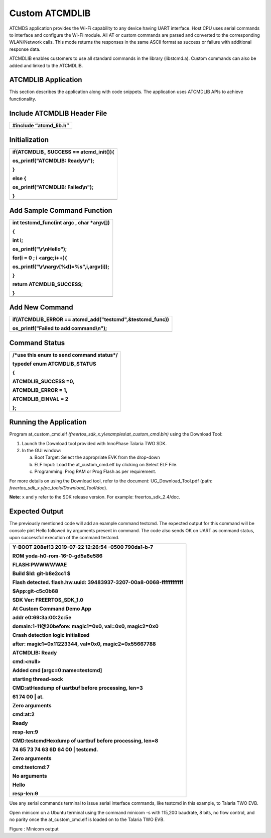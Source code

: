 Custom ATCMDLIB
------------------------

ATCMDS application provides the Wi-Fi capability to any device having
UART interface. Host CPU uses serial commands to interface and configure
the Wi-Fi module. All AT or custom commands are parsed and converted to
the corresponding WLAN/Network calls. This mode returns the responses in
the same ASCII format as success or failure with additional response
data.

ATCMDLIB enables customers to use all standard commands in the library
(libstcmd.a). Custom commands can also be added and linked to the
ATCMDLIB.

ATCMDLIB Application
~~~~~~~~~~~~~~~~~~~~~~~~~~~~~~~

This section describes the application along with code snippets. The
application uses ATCMDLIB APIs to achieve functionality.

Include ATCMDLIB Header File
~~~~~~~~~~~~~~~~~~~~~~~~~~~~~~~

+-----------------------------------------------------------------------+
| #include “atcmd_lib.h”                                                |
+=======================================================================+
+-----------------------------------------------------------------------+

Initialization
~~~~~~~~~~~~~~~~~~~~~~~~~~~~~~~

+-----------------------------------------------------------------------+
| if(ATCMDLIB\_ SUCCESS == atcmd_init()){                               |
|                                                                       |
| os_printf("ATCMDLIB: Ready\\n");                                      |
|                                                                       |
| }                                                                     |
|                                                                       |
| else {                                                                |
|                                                                       |
| os_printf("ATCMDLIB: Failed\\n");                                     |
|                                                                       |
| }                                                                     |
+=======================================================================+
+-----------------------------------------------------------------------+

Add Sample Command Function
~~~~~~~~~~~~~~~~~~~~~~~~~~~~~~~

+-----------------------------------------------------------------------+
| int testcmd_func(int argc , char \*argv[])                            |
|                                                                       |
| {                                                                     |
|                                                                       |
| int i;                                                                |
|                                                                       |
| os_printf("\\r\\nHello");                                             |
|                                                                       |
| for(i = 0 ; i <argc;i++){                                             |
|                                                                       |
| os_printf("\\r\\nargv[%d]=%s",i,argv[i]);                             |
|                                                                       |
| }                                                                     |
|                                                                       |
| return ATCMDLIB_SUCCESS;                                              |
|                                                                       |
| }                                                                     |
+=======================================================================+
+-----------------------------------------------------------------------+

Add New Command 
~~~~~~~~~~~~~~~~~~~~~~~~~~~~~~~

+-----------------------------------------------------------------------+
| if(ATCMDLIB_ERROR == atcmd_add("testcmd",&testcmd_func))              |
|                                                                       |
| os_printf("Failed to add command\\n");                                |
+=======================================================================+
+-----------------------------------------------------------------------+

Command Status 
~~~~~~~~~~~~~~~~~~~~~~~~~~~~~~~

+-----------------------------------------------------------------------+
| /\*use this enum to send command status*/                             |
|                                                                       |
| typedef enum ATCMDLIB_STATUS                                          |
|                                                                       |
| {                                                                     |
|                                                                       |
| ATCMDLIB_SUCCESS =0,                                                  |
|                                                                       |
| ATCMDLIB_ERROR = 1,                                                   |
|                                                                       |
| ATCMDLIB_EINVAL = 2                                                   |
|                                                                       |
| };                                                                    |
+=======================================================================+
+-----------------------------------------------------------------------+

Running the Application 
~~~~~~~~~~~~~~~~~~~~~~~~~~~~~~~

Program at_custom_cmd.elf
*(freertos_sdk_x.y\\examples\\at_custom_cmd\\bin)* using the Download
Tool:

1. Launch the Download tool provided with InnoPhase Talaria TWO SDK.

2. In the GUI window:

   a. Boot Target: Select the appropriate EVK from the drop-down

   b. ELF Input: Load the at_custom_cmd.elf by clicking on Select ELF
      File.

   c. Programming: Prog RAM or Prog Flash as per requirement.

For more details on using the Download tool, refer to the document:
UG_Download_Tool.pdf (path:
*freertos_sdk_x.y/pc_tools/Download_Tool/doc*).

**Note**: x and y refer to the SDK release version. For example:
freertos_sdk_2.4/doc.

Expected Output
~~~~~~~~~~~~~~~~~~~~~~~~~~~~~~~

The previously mentioned code will add an example command testcmd. The
expected output for this command will be console pint Hello followed by
arguments present in command. The code also sends OK on UART as command
status, upon successful execution of the command testcmd.

+-----------------------------------------------------------------------+
| Y-BOOT 208ef13 2019-07-22 12:26:54 -0500 790da1-b-7                   |
|                                                                       |
| ROM yoda-h0-rom-16-0-gd5a8e586                                        |
|                                                                       |
| FLASH:PWWWWWAE                                                        |
|                                                                       |
| Build $Id: git-b8e2cc1 $                                              |
|                                                                       |
| Flash detected. flash.hw.uuid: 39483937-3207-00a8-0068-ffffffffffff   |
|                                                                       |
| $App:git-c5c0b68                                                      |
|                                                                       |
| SDK Ver: FREERTOS_SDK_1.0                                             |
|                                                                       |
| At Custom Command Demo App                                            |
|                                                                       |
| addr e0:69:3a:00:2c:5e                                                |
|                                                                       |
| domain:1-11@20before: magic1=0x0, val=0x0, magic2=0x0                 |
|                                                                       |
| Crash detection logic initialized                                     |
|                                                                       |
| after: magic1=0x11223344, val=0x0, magic2=0x55667788                  |
|                                                                       |
| ATCMDLIB: Ready                                                       |
|                                                                       |
| cmd:<null>                                                            |
|                                                                       |
| Added cmd [argc=0:name=testcmd]                                       |
|                                                                       |
| starting thread-sock                                                  |
|                                                                       |
| CMD:atHexdump of uartbuf before processing, len=3                     |
|                                                                       |
| 61 74 00 \| at.                                                       |
|                                                                       |
| Zero arguments                                                        |
|                                                                       |
| cmd:at:2                                                              |
|                                                                       |
| Ready                                                                 |
|                                                                       |
| resp-len:9                                                            |
|                                                                       |
| CMD:testcmdHexdump of uartbuf before processing, len=8                |
|                                                                       |
| 74 65 73 74 63 6D 64 00 \| testcmd.                                   |
|                                                                       |
| Zero arguments                                                        |
|                                                                       |
| cmd:testcmd:7                                                         |
|                                                                       |
| No arguments                                                          |
|                                                                       |
| Hello                                                                 |
|                                                                       |
| resp-len:9                                                            |
+=======================================================================+
+-----------------------------------------------------------------------+

Use any serial commands terminal to issue serial interface commands,
like testcmd in this example, to Talaria TWO EVB.

Open minicom on a Ubuntu terminal using the command minicom -s with
115,200 baudrate, 8 bits, no flow control, and no parity once the
at_custom_cmd.elf is loaded on to the Talaria TWO EVB.

|image1|\ |image2|

Figure : Minicom output

.. |image1| image:: media/image1.png
   :width: 1.16667in
   :height: 0.21667in
.. |image2| image:: media/image2.png
   :width: 7.08661in
   :height: 2.56528in
